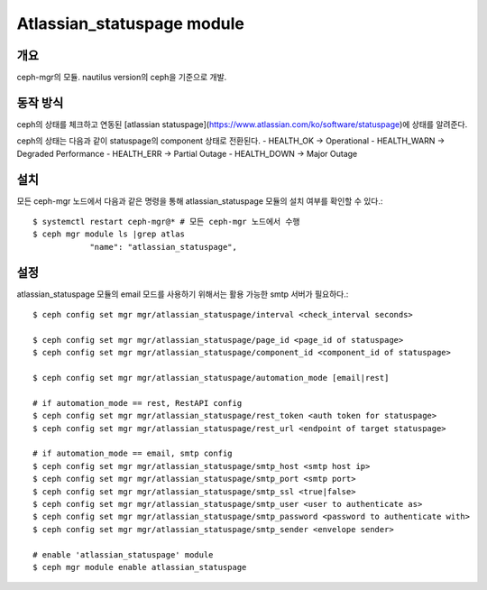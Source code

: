 Atlassian_statuspage module
===========================

개요
----

ceph-mgr의 모듈. nautilus version의 ceph을 기준으로 개발.

동작 방식
---------

ceph의 상태를 체크하고 연동된 [atlassian statuspage](https://www.atlassian.com/ko/software/statuspage)에 상태를 알려준다.

ceph의 상태는 다음과 같이 statuspage의 component 상태로 전환된다.
- HEALTH_OK -> Operational
- HEALTH_WARN -> Degraded Performance
- HEALTH_ERR -> Partial Outage
- HEALTH_DOWN -> Major Outage

설치
----

모든 ceph-mgr 노드에서 다음과 같은 명령을 통해 atlassian_statuspage 모듈의 설치 여부를 확인할 수 있다.::

  $ systemctl restart ceph-mgr@* # 모든 ceph-mgr 노드에서 수행
  $ ceph mgr module ls |grep atlas
              "name": "atlassian_statuspage",

설정
----

atlassian_statuspage 모듈의 email 모드를 사용하기 위해서는 활용 가능한 smtp 서버가 필요하다.::

  $ ceph config set mgr mgr/atlassian_statuspage/interval <check_interval seconds>

  $ ceph config set mgr mgr/atlassian_statuspage/page_id <page_id of statuspage>
  $ ceph config set mgr mgr/atlassian_statuspage/component_id <component_id of statuspage>

  $ ceph config set mgr mgr/atlassian_statuspage/automation_mode [email|rest]

  # if automation_mode == rest, RestAPI config
  $ ceph config set mgr mgr/atlassian_statuspage/rest_token <auth token for statuspage>
  $ ceph config set mgr mgr/atlassian_statuspage/rest_url <endpoint of target statuspage>

  # if automation_mode == email, smtp config
  $ ceph config set mgr mgr/atlassian_statuspage/smtp_host <smtp host ip>
  $ ceph config set mgr mgr/atlassian_statuspage/smtp_port <smtp port>
  $ ceph config set mgr mgr/atlassian_statuspage/smtp_ssl <true|false>
  $ ceph config set mgr mgr/atlassian_statuspage/smtp_user <user to authenticate as>
  $ ceph config set mgr mgr/atlassian_statuspage/smtp_password <password to authenticate with>
  $ ceph config set mgr mgr/atlassian_statuspage/smtp_sender <envelope sender>

  # enable 'atlassian_statuspage' module
  $ ceph mgr module enable atlassian_statuspage

